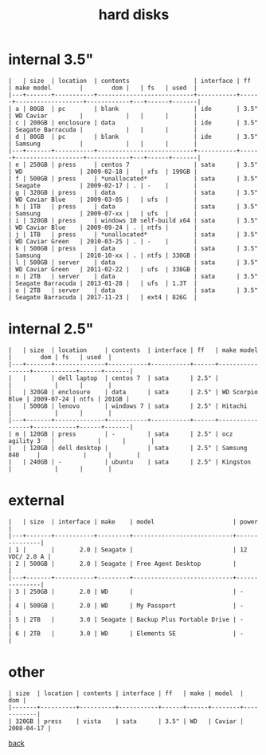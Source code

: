 #+title: hard disks
#+options: num:nil ^:nil creator:nil author:nil timestamp:nil toc:nil

* internal 3.5"

#+BEGIN_EXAMPLE
  |   | size  | location  | contents                  | interface | ff   | make model        |        dom |   | fs   | used  |
  |---+-------+-----------+---------------------------+-----------+------+-------------------+------------+---+------+-------|
  | a | 80GB  | pc        | blank                     | ide       | 3.5" | WD Caviar         |            |   |      |       |
  | c | 200GB | enclosure | data                      | ide       | 3.5" | Seagate Barracuda |            |   |      |       |
  | d | 80GB  | pc        | blank                     | ide       | 3.5" | Samsung           |            |   |      |       |
  |---+-------+-----------+---------------------------+-----------+------+-------------------+------------+---+------+-------|
  | e | 250GB | press     | centos 7                  | sata      | 3.5" | WD                | 2009-02-18 |   | xfs  | 199GB |
  | f | 500GB | press     | *unallocated*             | sata      | 3.5" | Seagate           | 2009-02-17 | . | -    |       |
  | g | 320GB | press     | data                      | sata      | 3.5" | WD Caviar Blue    | 2009-03-05 |   | ufs  |       |
  | h | 1TB   | press     | data                      | sata      | 3.5" | Samsung           | 2009-07-xx |   | ufs  |       |
  | i | 320GB | press     | windows 10 self-build x64 | sata      | 3.5" | WD Caviar Blue    | 2009-09-24 | . | ntfs |       |
  | j | 1TB   | press     | *unallocated*             | sata      | 3.5" | WD Caviar Green   | 2010-03-25 | . | -    |       |
  | k | 500GB | press     | data                      | sata      | 3.5" | Samsung           | 2010-10-xx | . | ntfs | 330GB |
  | l | 500GB | server    | data                      | sata      | 3.5" | WD Caviar Green   | 2011-02-22 |   | ufs  | 338GB |
  | n | 2TB   | server    | data                      | sata      | 3.5" | Seagate Barracuda | 2013-01-28 |   | ufs  | 1.3T  |
  | o | 2TB   | server    | data                      | sata      | 3.5" | Seagate Barracuda | 2017-11-23 |   | ext4 | 826G  |
#+END_EXAMPLE

* internal 2.5"

#+BEGIN_EXAMPLE
  |   | size  | location     | contents  | interface | ff   | make model      |        dom | fs   | used  |
  |---+-------+--------------+-----------+-----------+------+-----------------+------------+------+-------|
  |   |       | dell laptop  | centos 7  | sata      | 2.5" |                 |            |      |       |
  |   | 320GB | enclosure    | data      | sata      | 2.5" | WD Scorpio Blue | 2009-07-24 | ntfs | 201GB |
  |   | 500GB | lenovo       | windows 7 | sata      | 2.5" | Hitachi         |            |      |       |
  |---+-------+--------------+-----------+-----------+------+-----------------+------------+------+-------|
  | m | 120GB | press        | -         | sata      | 2.5" | ocz agility 3   |            |      |       |
  |   | 120GB | dell desktop |           | sata      | 2.5" | Samsung 840     |            |      |       |
  |   | 240GB | -            | ubuntu    | sata      | 2.5" | Kingston        |            |      |       |
#+END_EXAMPLE

* external

#+BEGIN_EXAMPLE
  |   | size  | interface | make    | model                      | power         |
  |---+-------+-----------+---------+----------------------------+---------------|
  | 1 |       |       2.0 | Seagate |                            | 12 VDC/ 2.0 A |
  | 2 | 500GB |       2.0 | Seagate | Free Agent Desktop         |               |
  |---+-------+-----------+---------+----------------------------+---------------|
  | 3 | 250GB |       2.0 | WD      |                            | -             |
  | 4 | 500GB |       2.0 | WD      | My Passport                | -             |
  | 5 | 2TB   |       3.0 | Seagate | Backup Plus Portable Drive | -             |
  | 6 | 2TB   |       3.0 | WD      | Elements SE                | -             |
#+END_EXAMPLE

* other

#+BEGIN_EXAMPLE
  | size  | location | contents | interface | ff   | make | model  |        dom |
  |-------+----------+----------+-----------+------+------+--------+------------|
  | 320GB | press    | vista    | sata      | 3.5" | WD   | Caviar | 2008-04-17 |
#+END_EXAMPLE

[[file:data.html][back]]
